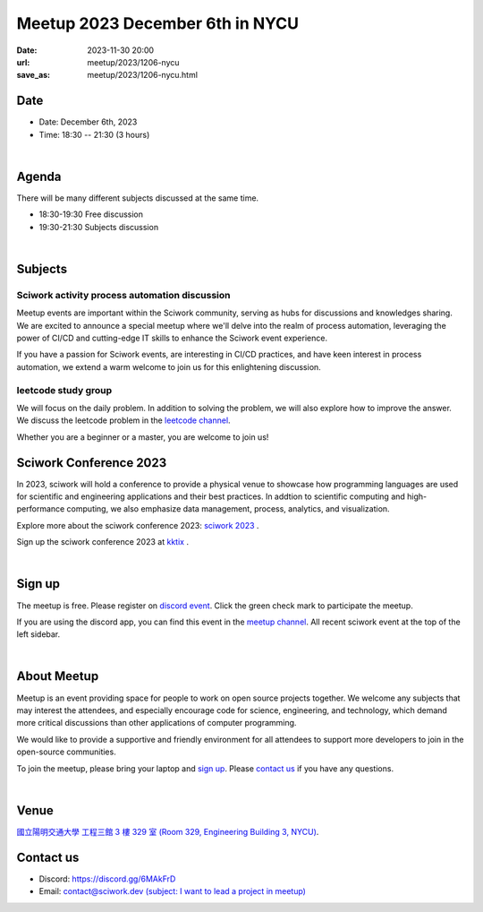 ========================================
Meetup 2023 December 6th in NYCU
========================================

:date: 2023-11-30 20:00
:url: meetup/2023/1206-nycu
:save_as: meetup/2023/1206-nycu.html

Date
-----

* Date: December 6th, 2023
* Time: 18:30 -- 21:30 (3 hours)

|

Agenda
--------

There will be many different subjects discussed at the same time.

* 18:30-19:30 Free discussion
* 19:30-21:30 Subjects discussion

|

Subjects
------------------

Sciwork activity process automation discussion
+++++++++++++++++++++++++++++++++++++++++++++++++++++++++++++++++++++++++++++++++++++++++++

Meetup events are important within the Sciwork community, serving as hubs for discussions and knowledges sharing. 
We are excited to announce a special meetup where we'll delve into the realm of process automation, leveraging 
the power of CI/CD and cutting-edge IT skills to enhance the Sciwork event experience.

If you have a passion for Sciwork events, are interesting in CI/CD practices, and have keen interest in process 
automation, we extend a warm welcome to join us for this enlightening discussion.

leetcode study group
+++++++++++++++++++++++++++++++++++++++++++++++++++++++++++++++++++++++++++++++++++++++++++

We will focus on the daily problem. In addition to solving the problem, we will also explore how to improve the 
answer. We discuss the leetcode problem in the `leetcode channel <https://discordapp.com/channels/730297880140578906/1175806975179763732>`__.

Whether you are a beginner or a master, you are welcome to join us!

Sciwork Conference 2023
-----------------------------------------

In 2023, sciwork will hold a conference to provide a physical venue to showcase how programming languages are used 
for scientific and engineering applications and their best practices. In addtion to scientific computing and high-performance 
computing, we also emphasize data management, process, analytics, and visualization.

Explore more about the sciwork conference 2023: `sciwork 2023 <https://conf.sciwork.dev/>`__ .

Sign up the sciwork conference 2023 at `kktix <https://sciwork.kktix.cc/events/sciworkconf-202312-hsinchu>`__ .

|

Sign up
------------

The meetup is free. Please register on `discord event
<https://discordapp.com/channels/730297880140578906/1007075707400237067/1179404171364008008>`__.
Click the green check mark to participate the meetup.

If you are using the discord app, you can find this event in the `meetup channel <https://discordapp.com/channels/730297880140578906/1007075707400237067>`__. 
All recent sciwork event at the top of the left sidebar.

|

About Meetup
------------

Meetup is an event providing space for people to work on open source
projects together. We welcome any subjects that may interest the attendees,
and especially encourage code for science, engineering, and technology, which
demand more critical discussions than other applications of computer
programming.

We would like to provide a supportive and friendly environment for all
attendees to support more developers to join in the open-source communities.

To join the meetup, please bring your laptop and `sign up <#sign-up>`__. Please
`contact us <#contact-us>`__ if you have any questions.

|

Venue
-----

`國立陽明交通大學 工程三館 3 樓 329 室 (Room 329, Engineering Building 3, NYCU)
<https://goo.gl/maps/TgDYwohB3CBmQgww9>`__.

.. raw:: html

  <div style="overflow:hidden; padding-bottom:56.25%; position:relative; height:0;">
    <iframe src="https://www.google.com/maps/embed?pb=!1m18!1m12!1m3!1d905.5596639949631!2d120.99673777209487!3d24.787280157478236!2m3!1f0!2f0!3f0!3m2!1i1024!2i768!4f13.1!3m3!1m2!1s0x3468360f96adabd7%3A0xedfd1ba0fa6c6bf7!2z5ZyL56uL6Zm95piO5Lqk6YCa5aSn5a24IOW3peeoi-S4iemkqA!5e0!3m2!1szh-TW!2stw!4v1678519228058!5m2!1szh-TW!2stw"
      style="left:0; top:0; height:100%; width:100%; position:absolute; border:0;" allowfullscreen="" loading="lazy" referrerpolicy="no-referrer-when-downgrade">
    </iframe>
  </div>

Contact us
----------

* Discord: https://discord.gg/6MAkFrD
* Email: `contact@sciwork.dev (subject: I want to lead a project in meetup)
  <mailto:contact@sciwork.dev?subject=[sciwork]%20I%20want%20to%20lead%20a%20project%20in%20scisprint>`__